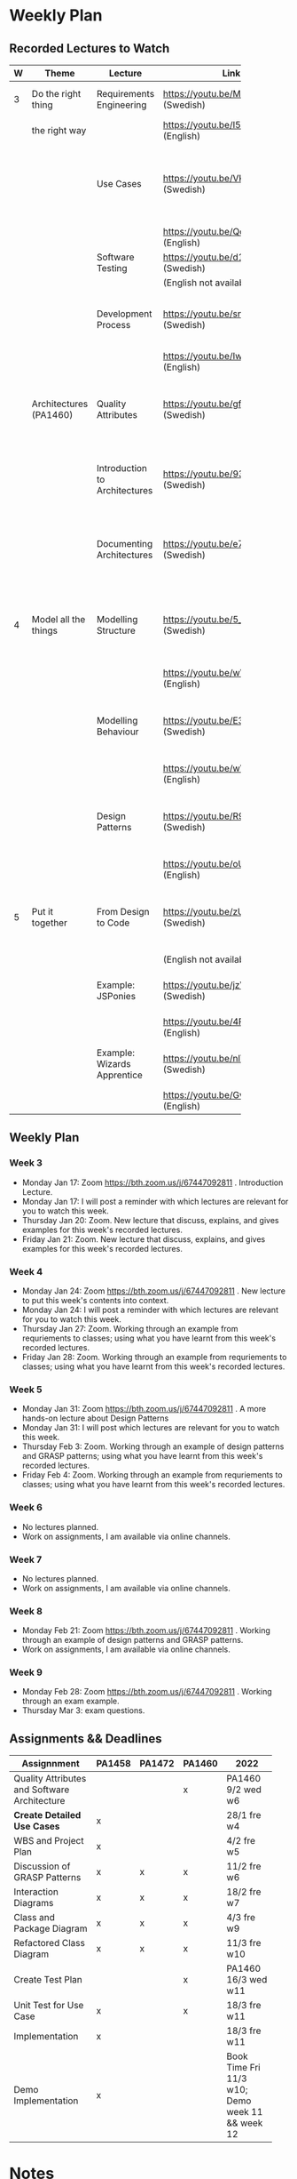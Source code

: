 * Weekly Plan
** Recorded Lectures to Watch
|   | <10>                   |                               | <5>                                    |                                                                            |
| W | Theme                  | Lecture                       | Link                                   | Comment                                                                    |
|---+------------------------+-------------------------------+----------------------------------------+----------------------------------------------------------------------------|
| 3 | Do the right thing     | Requirements Engineering      | https://youtu.be/MIM7yLJiYCY (Swedish) | PA1458 Background lecture                                                  |
|   | the right way          |                               | https://youtu.be/I5iDw9luVXQ (English) |                                                                            |
|   |                        | Use Cases                     | https://youtu.be/VKfQqpf8eW4 (Swedish) | Used on Jan 20/21 and for PA1458 in assignment "create detailed use cases" |
|   |                        |                               | https://youtu.be/QcuFZm6z_JA (English) |                                                                            |
|   |                        | Software Testing              | https://youtu.be/d1Sqlfcwllo (Swedish) | Used on Jan 20/21                                                          |
|   |                        |                               | (English not available)                |                                                                            |
|   |                        | Development Process           | https://youtu.be/snfAsD4shyc (Swedish) | Input to PA1458 assignment "WBS and Project Plan"                          |
|   |                        |                               | https://youtu.be/IwCKKgeoq0Y (English) |                                                                            |
|   | Architectures (PA1460) | Quality Attributes            | https://youtu.be/gftNxfrEOQo (Swedish) | PA1460 input to assignment "Quality Attributes and Software Architecture"  |
|   |                        | Introduction to Architectures | https://youtu.be/93so4dPskwE (Swedish) | PA1460 input to assignment "Quality Attributes and Software Architecture"  |
|   |                        | Documenting Architectures     | https://youtu.be/e788pDG_rQE (Swedish) | PA1460 input to assignment "Quality Attributes and Software Architecture"  |
|---+------------------------+-------------------------------+----------------------------------------+----------------------------------------------------------------------------|
| 4 | Model all the things   | Modelling Structure           | https://youtu.be/5_jplldguKc (Swedish) | Used on Jan 27/28 and from assignment "Class and Package Diagram"          |
|   |                        |                               | https://youtu.be/wVLKFPIpa0A (English) |                                                                            |
|   |                        | Modelling Behaviour           | https://youtu.be/E3gyQFxDiPs (Swedish) | Used on Jan 27/28 and from assignment "Interaction Diagrams"               |
|   |                        |                               | https://youtu.be/wVLKFPIpa0A (English) |                                                                            |
|   |                        | Design Patterns               | https://youtu.be/R9L7gaVhCCQ (Swedish) | Used on Feb 3/4 and from assignment "Discussion of GRASP patterns"         |
|   |                        |                               | https://youtu.be/oU54ETOBcxU (English) |                                                                            |
|---+------------------------+-------------------------------+----------------------------------------+----------------------------------------------------------------------------|
| 5 | Put it together        | From Design to Code           | https://youtu.be/zUVRWNsOUJc (Swedish) | Gives a deeper understanding and a practical example                       |
|   |                        |                               | (English not available)                |                                                                            |
|   |                        | Example: JSPonies             | https://youtu.be/jzVU5NCib10 (Swedish) | An example of the "State" design pattern                                   |
|   |                        |                               | https://youtu.be/4FkqQUJR2G0 (English) |                                                                            |
|   |                        | Example: Wizards Apprentice   | https://youtu.be/nlY4EgXVIdU (Swedish) | An example of the "Strategy" design pattern                                |
|   |                        |                               | https://youtu.be/GvlvfeEgvXc (English) |                                                                            |
|---+------------------------+-------------------------------+----------------------------------------+----------------------------------------------------------------------------|
** Weekly Plan
*** Week 3
  - Monday Jan 17: Zoom https://bth.zoom.us/j/67447092811 . Introduction Lecture.
  - Monday Jan 17: I will post a reminder with which lectures are relevant for you to watch this week.
  - Thursday Jan 20: Zoom. New lecture that discuss, explains, and gives examples for this week's recorded lectures.
  - Friday Jan 21: Zoom. New lecture that discuss, explains, and gives examples for this week's recorded lectures.

*** Week 4
  - Monday Jan 24: Zoom https://bth.zoom.us/j/67447092811 .  New lecture to put this week's contents into context.
  - Monday Jan 24: I will post a reminder with which lectures are relevant for you to watch this week.
  - Thursday Jan 27: Zoom. Working through an example from requriements to classes; using what you have learnt from this week's recorded lectures.
  - Friday Jan 28: Zoom. Working through an example from requriements to classes; using what you have learnt from this week's recorded lectures.

*** Week 5
  - Monday Jan 31: Zoom https://bth.zoom.us/j/67447092811 .  A more hands-on lecture about Design Patterns
  - Monday Jan 31: I will post which lectures are relevant for you to watch this week.
  - Thursday Feb 3: Zoom. Working through an example of design patterns and GRASP patterns; using what you have learnt from this week's recorded lectures.
  - Friday Feb 4: Zoom. Working through an example from requriements to classes; using what you have learnt from this week's recorded lectures.

*** Week 6
  - No lectures planned.
  - Work on assignments, I am available via online channels.

*** Week 7
  - No lectures planned.
  - Work on assignments, I am available via online channels.

*** Week 8
  - Monday Feb 21: Zoom https://bth.zoom.us/j/67447092811 . Working through an example of design patterns and GRASP patterns.
  - Work on assignments, I am available via online channels.

*** Week 9
  - Monday Feb 28: Zoom https://bth.zoom.us/j/67447092811 . Working through an exam example.
  - Thursday Mar 3: exam questions.
** Assignments && Deadlines
 | <30>                                         |        |        |        | <20>                                            |
 | Assignnment                                  | PA1458 | PA1472 | PA1460 | 2022                                            |
 |----------------------------------------------+--------+--------+--------+-------------------------------------------------|
 | Quality Attributes and Software Architecture |        |        | x      | PA1460 9/2 wed w6                               |
 | *Create Detailed Use Cases*                    | x      |        |        | 28/1 fre w4                                     |
 | WBS and Project Plan                         | x      |        |        | 4/2 fre w5                                      |
 | Discussion of GRASP Patterns                 | x      | x      | x      | 11/2 fre w6                                     |
 | Interaction Diagrams                         | x      | x      | x      | 18/2 fre w7                                     |
 | Class and Package Diagram                    | x      | x      | x      | 4/3 fre w9                                      |
 | Refactored Class Diagram                     | x      | x      | x      | 11/3 fre w10                                    |
 | Create Test Plan                             |        |        | x      | PA1460 16/3 wed w11                             |
 | Unit Test for Use Case                       | x      |        | x      | 18/3 fre w11                                    |
 | Implementation                               | x      |        |        | 18/3 fre w11                                    |
 | Demo Implementation                          | x      |        |        | Book Time Fri 11/3 w10; Demo week 11 && week 12 |
 |----------------------------------------------+--------+--------+--------+-------------------------------------------------|
** MSV Notes :noexport:
 file+emacs:/Users/msv/Documents/Teaching/PA1415_software_design/Material/2022-MSVNotes.org
** Scratch :noexport:
- PA1458 Requirements Engineering:
  - https://youtu.be/MIM7yLJiYCY (Swedish)
  - https://youtu.be/I5iDw9luVXQ (English)
- Use Cases:
  - https://youtu.be/VKfQqpf8eW4 (Swedish)
  - https://youtu.be/QcuFZm6z_JA (English)
- Software Testing
  - https://youtu.be/d1Sqlfcwllo (Swedish)
- PA1458 Development Process:
  - https://youtu.be/snfAsD4shyc (Swedish)
  - https://youtu.be/IwCKKgeoq0Y (English)
- PA1460 Quality Attributes: https://youtu.be/gftNxfrEOQo (Swedish)
- PA1460 Introduction to Architectures: https://youtu.be/93so4dPskwE (Swedish)
- PA1460 Documenting Architectures: https://youtu.be/e788pDG_rQE (Swedish)

---
- Modelling Structure
  - Used on Jan 27/28 and in/from assignment "Class and Package Diagram" 
  - https://youtu.be/5_jplldguKc (Swedish)
  - https://youtu.be/wVLKFPIpa0A (English)
- Modelling Behaviour
  - Used on Jan 27/28 and in/from assignment "Interaction Diagrams"
  - https://youtu.be/E3gyQFxDiPs (Swedish)
  - https://youtu.be/wVLKFPIpa0A (English)
- Design Patterns
  - Used on Feb 3/4 and in/from assignment "Discussion of GRASP patterns"
  - https://youtu.be/R9L7gaVhCCQ (Swedish)
  - https://youtu.be/oU54ETOBcxU (English)
---
- From Design to Code
  - Gives a deeper understanding and a practical example
  - https://youtu.be/zUVRWNsOUJc (Swedish)
  - (English not available)
- Example: JSPonies
  - An example of the "State" design pattern
  - https://youtu.be/jzVU5NCib10 (Swedish)  
  - https://youtu.be/4FkqQUJR2G0 (English)
- Example: Wizards Apprentice 
  - An example of the "Strategy" design pattern
  - https://youtu.be/nlY4EgXVIdU (Swedish)
  - https://youtu.be/GvlvfeEgvXc (English)

* Notes
** <2022-01-17 Mon> Domain Model
   #+begin_src plantuml :file DM.png

class Post
Post : +contents
Post : +date
   
Thread - Post : contains >
Category - Thread : < has

User -- Post : writes >
User : +accessRights
   #+end_src

   #+RESULTS:
   [[file:DM.png]]
** <2022-01-20 Thu> Use Cases
*Use Case* Namn på use caset
*Actors* vem är inblandad i use caset
*Description* en kort beskrivning på ett par meningar om hur användningsfallet går till.

#+begin_src plantuml :file use-cases.png
left to right direction
actor User
actor Admin

rectangle DiscussionForum {
User -- (Create Post)
User -- (Read Post)
User -- (Update Post)
User -- (Delete Post)
User -- (Create Thread)
User -- (Read Thread)
User -- (Read Category)
(Create Category) -- Admin
}

rectangle Authentication {
User -- (Authenticate Session)
}

#+end_src

#+RESULTS:
[[file:use-cases.png]]

*Use Case* Create Thread
*Actors* User
*Description* User selects to create new thread and enters a name for it.


---
*Use Case* Create Post
*Actors* User
*Description* User creates a new post and selects which thread to post in. User writes the contents and selects "preview". System displays a rendered version of the post and the User submits the post.

*Precondition* There is at least one thread available to post in.
*Postcondition* Users mentioned in the post are notified.

*Requirements* As a User I want to Create Posts so that I can tell others what I think.

*Main Course of Events*

| <10>                                 | <20>                                         | <20>                                                                                                           |
| User                                 | System                                       | Requirement                                                                                                    |
|--------------------------------------+----------------------------------------------+----------------------------------------------------------------------------------------------------------------|
| 1. User selects "Create New Post".   |                                              |                                                                                                                |
|                                      | 2. System lists available threads.           | US1 "As a User I can only see threads that I can also post in, so that I am not overwhelmed with information." |
| 3. User selects a thread to post in. |                                              |                                                                                                                |
|                                      | 4. System asks for the contents of the post. |                                                                                                                |
| 5.1 User writes the post             |                                              |                                                                                                                |
| 5.2 User selects "Preview"           |                                              |                                                                                                                |
|                                      | 6.1 System renders the post                  | US2 "…"                                                                                                        |
|                                      | 6.2 System displays the post.                |                                                                                                                |
| 7.1 User reads the previewed post    |                                              |                                                                                                                |
| 7.2 User selects "Submit"            |                                              |                                                                                                                |
|                                      | 8. System stores the post                    |                                                                                                                |
|                                      | 9. System displays the post in the thread.   |                                                                                                                |
|--------------------------------------+----------------------------------------------+----------------------------------------------------------------------------------------------------------------|
*Alternative Flows*
2. There are no available threads. Launch use case <<Create Thread>>
1--7. User selects "Cancel". System aborts use case.


---
*New System* Event Searcher
*User Story* As a Customer I want to search for events of a certain type within a certain time period and region so that I can see what is available.

*Use Case* Search for Event
*Actor* Customer
*Description* Customer selects event type. Customer specifies a date range. System displays the number of matching events in each region. Customer browses the available events in a selected region.

*Main Course of Events*
| User                                 | System                                       |
|--------------------------------------+----------------------------------------------|
| 1. Customer searches for an event    |                                              |
|                                      | 2. System displays available event types.    |
| 3. Customer specifies a date range.  |                                              |
|                                      | 4. System displays number of matching events |
|                                      | organised per region.                        |
| 5. Customer views a specific region. |                                              |
|                                      | 6. System displays all matching events       |
|                                      | in the selected region.                      |
|--------------------------------------+----------------------------------------------|

*Use Case* Book Event
*Actor* Customer
*Description* Customer books an event.
*Precondition* Customer has /Searched for an Event/
*Precondition* System displays a set of events within a date range and region.

*Main Course of Events*
| User                                         | System                                           |
|----------------------------------------------+--------------------------------------------------|
| 1. Customer selects one event.               |                                                  |
|                                              | 2. System displays details about the event.      |
|                                              | 3. System displays available seats in the event. |
| 4. Customer selects number of seats to book. |                                                  |
| 5. Customer selects "Book"                   |                                                  |
|                                              | 6. System reserves the selected number of seats. |
|                                              | 7. System sends invoice to Customer              |
|                                              | 8. System displays booking confirmation.         |
|----------------------------------------------+--------------------------------------------------|

#+begin_src plantuml :file domain-model.png
class Event

Event -- EventDetails : has >
Event -- Seat : has >
Seat - Reservation : may have >

Seat : +location

Customer - Event : book >

Reservation - "Booking Confirmation"
#+end_src

#+RESULTS:
[[file:domain-model.png]]


1. selectEvent(theEvent)
5. reserveSeats(theEvent, theNumberOfSeats)

#+begin_src plantuml :file systemSequenceDiagram.png
actor User
participant ":System" as sys

User -> sys : selectEvent(theEvent)
sys --> User : event details, available seats

User -> sys : reserveSeats(theEvent, theNumberOfSeats)
sys --> User : booking Confirmation

#+end_src

#+RESULTS:
[[file:systemSequenceDiagram.png]]


#+begin_src plantuml :file UCD-actors.png
actor User
actor Bank
actor EventManager

rectangle "System" {
User - (Book Event)
(Book Event) - Bank
(Book Event) - EventManager
}
#+end_src

#+RESULTS:
[[file:UCD-actors.png]]


*Use Case*  Book Event
*Actors* User, Bank, EventManager
*Description* User books an event. System checks with EventManager that it is possible. System withdraw funds from Bank.

*Main Course of Events*
| User                         | System                             |
|------------------------------+------------------------------------|
| 1. User selects "Book" event |                                    |
|                              | 2. System checks with *EventManager* |
|                              |                                    |
|                              | 4. System withdraw funds from *Bank* |
|                              | 5. System displays confirmation    |
|------------------------------+------------------------------------|

---
*Use Case* Send Message to In-Game Secretary
*Actors* Player
*Description* Actor sends a message to the in-game secretary. System responds.

*Main Course of Events*
| User                                        | System                                        |
|---------------------------------------------+-----------------------------------------------|
| 1. User sends "Hello?" to in-game secretary |                                               |
|                                             | 2. System decides on an appropriate response. |
|                                             | 3. System responds to user.                   |
|---------------------------------------------+-----------------------------------------------|

** <2022-01-21 Fri> Testing
|              | Test Frequency |             |            |             |                 |           |
| Type of Test | Construction   | Every Build | Every Hour | Every Day   | Every Release   | Every Bug |
|--------------+----------------+-------------+------------+-------------+-----------------+-----------|
| Manual       | GUI, Use Cases |             |            | ?           | Checklist-based | ! \downarrow       |
| Semi-Manual  | =fun()= =class=    |             |            |             |                 | \downarrow         |
| Automated    | =fun()= =class=    | Components  | ?          | Integration | !!               | !!        |
|              |                |             |            |             |                 |           |

Test a function

=int exp(int x,int e)=

#+begin_src c++

expect(exp(1,1), 1)
expect(exp(2,2), 4)

expect(exp(2,0), 1)
expect(exp(2,17), 2^17)

expect(exp(2,-2), 0.25)

expect(exp(65537,2), 0.25)

#+end_src

---
Test a class

- setUp
- test
- teardown

#+begin_src c++

// Setup
testObject = new TestObject();
testObject.connectDB("MyTestDatabase");

// Test
Results res = TestObject.select("Select * from TestData");
expect(res.getSize(), 10);

// Separate Test
expect(res.getFirst().getName(), "Should Be This");

// Teardown
testObject.disconnect()
delete [] testObject;

#+end_src

** <2022-01-24 Mon> Static vs Dynamic

[[~/Downloads/matt.jpg]]

Static
- Conceptual Model
- Class Diagram

Dynamic
- Sequence Diagrams
- Collaboration Diagram

- System Sequence Diagram 


1. Use Cases
2. Conceptual Model (using nouns from use cases)
3. System Sequence Diagram (using system events from use cases)
4. Sequence Diagram (for each system event in System Sequence Diagram, using Conceptual Model to look for possible objects)
5. Class Diagram
   - objects from sequence diagram to figure out which classes to build
   - necessary methods from sequence diagram

#+BEGIN_SRC plantuml :file FSequenceDiagrams.png
hide footbox
title Example Sequence Diagram

participant ":PoS"  as pos

[-> pos : startNewSale()
activate pos
create participant "current:Sale" as cs
pos --> cs : create()
deactivate pos

[-> pos : enterItem(upc, qty)
activate pos
create participant "si:SalesItem" as si
pos --> si : create()
pos -> si : setProductID(upc)
activate si
deactivate si
pos -> si : setQuantity(qty)
activate si
deactivate si
pos -> cs : addItem(si)
activate cs
create participant "info:Warehouse" as info
cs --> info : create()
cs -> info : theDescription=getDescription(si->getUPC())
activate info
deactivate info
cs -> info : thePrice=getPrice(si->getUPC())
activate info
deactivate info
cs -> si : setPrice(thePrice)
activate si
deactivate si
cs -> cs : increaseTotal(thePrice)
activate cs
deactivate cs
cs -> info : destroy()
destroy info
cs --> pos : theItemDescription
deactivate cs
deactivate pos
#+END_SRC

#+RESULTS:
[[file:FSequenceDiagrams.png]]


#+BEGIN_SRC plantuml :file FSequenceDiagrams.png
hide footbox
title Example Sequence Diagram

participant ":PoS"  as pos
participant "current:Sale" as cs


[-> pos : enterItem(upc, qty)
activate pos
create participant "si:SalesItem" as si
pos --> si : create()
pos -> si : setProductID(upc)
activate si
deactivate si
pos -> si : setQuantity(qty)
activate si
deactivate si
pos -> cs : addItem(si)
activate cs
create participant "info:Warehouse" as info
cs --> info : create()
cs -> info : theDescription=getDescription(si->getUPC())
activate info
deactivate info
cs -> info : thePrice=getPrice(si->getUPC())
activate info
deactivate info
cs -> si : setPrice(thePrice)
activate si
deactivate si
cs -> cs : increaseTotal(thePrice)
activate cs
deactivate cs
cs -> info : destroy()
destroy info
cs --> pos : theItemDescription
deactivate cs
deactivate pos
#+END_SRC

#+RESULTS:
[[file:FSequenceDiagrams.png]]

#+begin_src plantuml :file FSeqClasses.png
class PoS
class Sale
class SalesItem
class Warehouse

PoS : +enterItem(upc,qty)

Sale : +addItem(SalesItem theItem)
Sale : +increaseTotal(int thePrice)

SalesItem : +setProductId(upc)
SalesItem : +setQuantity(qty)
SalesItem : +setPrice(thePrice)

SalesItem : +getUPC()

Warehouse : +getDescriptuon(upc)
Warehouse : +getPrice(upc)

PoS -- SalesItem
PoS -- Sale
Sale - SalesItem
Sale -- Warehouse

#+end_src

#+RESULTS:
[[file:FSeqClasses.png]]


#+begin_src plantuml :file newSeq.png
participant ":PoS" as pos
participant "current:Sale" as cs

[-> pos : enterItem(upc,qty)
activate pos

pos -> cs : addItem(upc,qty)
activate cs
create participant "si:SaleItem" as si
cs --> si : create()

cs -> si : setProductId(upc)
activate si
create participant "info:Warehouse" as wh
si --> wh : get()
si -> wh : getDescription(upc)
si -> wh : getPrice(upc)
si --> wh : destroy()
destroy wh
deactivate si

cs -> si : setQuantity(qty)
cs -> si : thePrice = getPrice()
cs -> cs : increaseTotal(thePrice)
activate cs
deactivate cs

cs -> si : theDescription = getDescription()
cs --> pos : theDescription
deactivate cs

deactivate pos

#+end_src

#+RESULTS:
[[file:newSeq.png]]

#+begin_src plantuml :file newclass.png
class PoS
class Sale
class SaleItem
class Warehouse

PoS : +enterItem(upc,qty)
PoS : -Sale current

Sale : +addItem(upc,qty)
Sale : +increaseTotal(thePrice)
Sale : -Vector<SaleItem> myItems

SaleItem : +setProductId(upc)
SaleItem : +setQuantity(qty)
SaleItem : +getPrice()
SaleItem : +getDescription()
SaleItem : -String myDescription
SaleItem : -String myUpc
SaleItem : -int myQuantity 
SaleItem : -int myPrice

Warehouse : +getDescription(upc)
Warehouse : +getPrice(upc)

PoS - Sale
Sale - SaleItem
SaleItem -- Warehouse

#+end_src

#+RESULTS:
[[file:newclass.png]]
** <2022-01-27 Thu> GRASP Patterns
- Low Coupling
- High Cohesion

- Information Expert
  - Domain Information
  - Design Information
  - Interface Information

- Creator

#+begin_src plantuml :file creator.png
class Sale
abstract class SaleItem

Sale - "*" SaleItem

SaleItem <|-- GiftCard
SaleItem <|-- PoisonousSubstance
SaleItem <|-- FoodItem

Sale : +addItem(upc,qty)

SaleItemFactory : +createSaleItem(upc, qty)

Sale -- SaleItemFactory
SaleItemFactory -- SaleItem : creates >

SaleItem : +calculateVAT()=0

GiftCard : +calculateVAT()
PoisonousSubstance : +calculateVAT()
FoodItem : +calculateVAT()
#+end_src

#+RESULTS:
[[file:creator.png]]

- Controller

- Polymorphism

#+begin_src C++

Sale::WRONGcalculateVAT() {
  float vat=0.25;

  foreach(item : mySaleItemList) {
    int type item->getType();
    switch(type) {
    case 1: vat=0.25; break;
    case 2: vat=0.08; break;
    case 3: vat=0.00; break;
    default: vat=0.25; break;
    }

  }

 return vat;
}

Sale::calculateVAT() {
  float vat=0.25;

  foreach(item : mySalesItemList) {
    vat=item->calculateVAT();
  }

  return vat;
}

#+end_src

- Indirection
- Protected Variations
- Pure Fabrication


---
GRASP Patterns

- Low Coupling
- High Cohesion

- Information Expert
- Creator
- Controller

- Polymorphism
- Indirection

- Protected Variations
- Pure Fabrication


---
Multiplicity

#+begin_src plantuml :file multiplicity.png
Sale  --- "*" SaleItem

Sale : +Vector<SaleItem*> mySaleItems
#+end_src

#+RESULTS:
[[file:multiplicity.png]]


#+begin_src plantuml :file multiplicity2.png
Sale  --- "*" SaleItem

SaleItem : +Sale* myOwner

#+end_src

#+RESULTS:
[[file:multiplicity2.png]]

** <2022-01-28 Fri> Complete Example -- BurgerOrderer
*** Use Case
*Use Case:* Order Meal
*Actors:* Customer
*Description:* Customer arrives at the BurgerOrderer. Customer selects a meal, configures their burger, and orders it.

*Main Course of Events*
| Actor                                                  | System                                      |
|--------------------------------------------------------+---------------------------------------------|
| 1. Customer arrives at the                             |                                             |
| BurgerOrderer and starts a new Order                   |                                             |
|                                                        | 2. System presents available categories     |
|                                                        | {Meal, Single Burgers, Desserts, Drinks}    |
| 3. Customer selects "Meal"                             |                                             |
|                                                        | 4. System presents available Meal types.    |
| 5. Customer selects specific meal type.                |                                             |
|                                                        | 6. System adds selected meal type to Order. |
|                                                        | 7. System presents configuration options.   |
| 8. Customer selects +"no onions"+ a configuration option |                                             |
|                                                        | 9. System adds +"no onions"+ to Order.        |
| 10. Customer confirms order.                           |                                             |
|                                                        | 11. System initiates use case _pay for order_ |
|                                                        | 12. System sends order to _Kitchen_           |
|                                                        | 13. System prints receipt.                  |
|--------------------------------------------------------+---------------------------------------------|
*Alternative Flows*
1--10. Customer cancels order. Order is aborted.
6. Meal is currently not available. System informs user and asks for a new Meal Type.

*startNewOrder()  selectOrderCategory() selectOrderType() selectConfigurationOption() confirmOrder()*

*** System Sequence Diagram
    #+begin_src plantuml :file BO-ssd.png
title "System Sequence Diagram for Use Case: Order Meal"
actor ":Customer" as cus
participant ":BurgerOrderer" as sys
    
cus -> sys : startNewOrder()
sys --> cus : list of available order categories

cus -> sys : selectOrderCategory(theCategoryName)
sys --> cus : list of available order types within the selected category

cus -> sys : selectOrderType(theOrderTypeName)
sys --> cus : list of configuration options

cus -> sys : selectConfigurationOption(theConfigurationOptionName)
sys --> cus : confirms configuration

cus -> sys : confirmOrder()
sys --> cus : order confirmation. Prints receipt.
    #+end_src

    #+RESULTS:
    [[file:BO-ssd.png]]

*** startNewOrder()
    #+begin_src plantuml :file BO-SNO.png
participant ":BurgerOrderer" as sys

[-> sys : startNewOrder()
activate sys

create participant "current:Order" as order
sys --> order : create()
    
sys -> ":OrderCategoryManager" : listOrderCategories()

[<-- sys : list of order categories
deactivate sys
    #+end_src

    #+RESULTS:
    [[file:BO-SNO.png]]

*** selectOrderCategory(theCategoryName)
    #+begin_src plantuml :file BO-SOC.png
participant ":BurgerOrderer" as sys

[-> sys : selectOrderCategory(theOrderCategoryName)
activate sys
sys -> ":OrderCategoryManager" : oc = getOrderCategory(theOrderCategoryName)
activate ":OrderCategoryManager"
deactivate ":OrderCategoryManager"

participant "oc:OrderCategory" as oc

sys -> oc : listOrderTypes()
activate oc
deactivate oc

[<-- sys : list of available order types within selected category
deactivate sys    
    #+end_src

    #+RESULTS:
    [[file:BO-SOC.png]]

*** selectOrderType(theOrderTypeName)
    #+begin_src plantuml :file BO-SOT.png
participant ":BurgerOrderer" as sys

[-> sys : selectOrderType(theOrderTypeName)
activate sys

sys -> ":OrderTypeManager" : currentOrderType=createOrderType(theOrderTypeName)
activate ":OrderTypeManager"
create participant "currentOrderType:OrderType"
":OrderTypeManager" --> "currentOrderType:OrderType" : create()
deactivate ":OrderTypeManager"

sys -> "current:Order" : append(currentOrderType)
activate "current:Order"
deactivate "current:Order"
    
sys -> "currentOrderType:OrderType" : listConfigurationOptions()
activate "currentOrderType:OrderType"
deactivate "currentOrderType:OrderType"


[<-- sys : list of configuration options
deactivate sys
    #+end_src

    #+RESULTS:
    [[file:BO-SOT.png]]

*** selectConfigurationOption(theConfigurationOptionName)
    #+begin_src plantuml :file BO-SCO.png
participant ":BurgerOrderer" as sys

[-> sys :  selectConfigurationOption(theConfigurationOptionName)
activate sys

sys -> "currentOrderType:OrderType" : co=createConfigurationOption(theConfigurationOptionName)
activate "currentOrderType:OrderType"
create participant "co:ConfigurationOption"
"currentOrderType:OrderType" --> "co:ConfigurationOption" : create()
deactivate "currentOrderType:OrderType"

sys -> "current:Order" : append(co)

[<-- sys : confirms selection
deactivate sys
    #+end_src

    #+RESULTS:
    [[file:BO-SCO.png]]

*** confirmOrder()
    #+begin_src plantuml :file BO-co.png
participant ":BurgerOrderer" as sys

[-> sys : confirmOrder()
activate sys

sys -> "current:Order" : price=calculateTotal()

actor ":PaymentManager"
actor ":KitchenManager"

sys -> ":PaymentManager" : startPayment(price)
sys -> ":KitchenManager" : startProcessing(current)

actor ":PrinterManager"

sys -> "current:Order" : rec = getFormattedReceipt()
sys -> ":PrinterManager" : printReceipt(rec)

deactivate sys
    #+end_src

    #+RESULTS:
    [[file:BO-co.png]]

*** Class Diagram
    #+begin_src plantuml :file BO-cd.png
class BurgerOrderer {
 +selectConfigurationOption()
 +confirmOrder()
 - Order current
 - OrderType currentOrderType
}

class Order {
 +calculateTotal()
 +getFormattedReceipt()
 +append()
}
    
class OrderType {
 +createConfigurationOption()
}

class ConfigurationOption

BurgerOrderer - Order
BurgerOrderer - OrderType

OrderType -- ConfigurationOption
    #+end_src

    #+RESULTS:
    [[file:BO-cd.png]]
** <2022-01-31 Mon> Before we start
- 3 Week Roll Call
- Programming Language
- Exam
** <2022-02-03 Thu> A choice to make
- Continue with Design Patterns?
  - Abstract Factory
  - Singleton
  - Facade, Wrapper, Adapter
- Work through an example using the /Strategy Pattern/?
** <2022-02-03 Thu> A concrete Example: PostEnhancer
   #+begin_src plantuml :file PostEn.png
package PostCollector {
}

package TextParser {
}

package PostEnhancer {

class PostEnhancer <<Facade, Context>> {
 +setContents()
 +setContentsType()
 +execute()
 -EnhancerStrategy* myStrategy;
}

abstract class EnhancerStrategy <<Abstract Strategy>> {
 +enhanceContents()
}

PostEnhancer - "1" EnhancerStrategy

EnhancerStrategy <|-- ComicEnhancer
EnhancerStrategy <|-- PoemEnhancer
EnhancerStrategy <|-- NewsflashEnhancer

ComicEnhancer : +enhanceContents()
PoemEnhancer : +enhanceContents()
NewsflashEnhancer : +enhanceContents()
}

package PostPublisher {
}

PostCollector - TextParser : >
TextParser - PostEnhancer : >
PostEnhancer - PostPublisher : > 
   #+end_src

   #+RESULTS:
   [[file:PostEn.png]]

   #+begin_src c++
PostEnhancer::setContentsType(enum contentsType theType) {
 switch(theType) {
 case contentsType::comic: myStrategy = new ComicEnhancer(); break;
 case contentsType::poem:  myStrategy = new PoemEnhancer(); break;
 case contentsType::news:  myStrategy = new NewsflashEnhancer(); break;
 }
}

PostEnhancer::execute() {
 myStrategy->enhanceContents(myContents);
}
   #+end_src
** Component Diagram
   #+begin_src plantuml :file comp.png

component Model
component View1
component View2
component Controller   

Controller -- Model : manipulates >
View1 -- Model : displays >
View2 -- Model : displays >
   #+end_src

   #+RESULTS:
   [[file:comp.png]]

   #+begin_src plantuml :file comp-pack.png
package View1 {
}
package View2 {
}
package Controller {
 class InteractWithCharacter <<Controller>>
}

package Model {
 class GameElement
 class Character
 class GameObject
 class Scene
 class Inventory

 GameElement <|-- GameObject : is a
 GameElement <|-- Character : is a
 Scene - "*" GameElement : contains >
 Scene <|-- Inventory : is a type of
 Inventory -- "*" GameObject : contains >
}

Controller -- Model : manipulates >
View1 -- Model : displays >
View2 -- Model : displays > 
   #+end_src

   #+RESULTS:
   [[file:comp-pack.png]]

   #+begin_src plantuml :file ssd-iwc.png
actor "Player" as pl
participant "System" as sys
   
pl -> sys : findCharacter(theChacterName)
pl -> sys : sendMessage(theMessage)
   #+end_src

   #+RESULTS:
   [[file:ssd-iwc.png]]

   #+begin_src plantuml :file sd-iwc.png
participant "System" as sys

[-> sys : findCharacter(theCharacterName)

sys -> ":CharacterManager" : findCharacter(theCharacterName)
create participant ":Character"


   
   #+end_src

   #+RESULTS:
   [[file:sd-iwc.png]]

   #+begin_src plantuml :file cd-iwc.png
class InteractWithCharacter <<controller>>
class CharacterManager
class Character
   #+end_src

   #+RESULTS:
   [[file:cd-iwc.png]]

   #+begin_src plantuml :file arc-iwc.png
package Controller {
class InteractWithCharacter <<controller>> 
}
   
package Model {
class CharacterManager
class Character
}

package View {
}

Controller -- Model
View -- Model
   #+end_src

   #+RESULTS:
   [[file:arc-iwc.png]]
** <2022-02-04 Fri> From Design to Code
   #+begin_src ditaa :file arch.png

                     +-------------------------------+
                     |                               |
                     |         GUI                   |
                     +-------------------------------+
                                   
                                   
                     +-------------------------------+
       +--------+    |                     cGRE      |
       |        |    |                               |
       |        |    |                               |
       | main() |    |                               |
       +--------+    |         Application           |
                     |                               |
                     |                               |
                     |                               |
                     |                               |
                     +-------------------------------+
                              +---------------+
                              |           {s} |
                              |  Storage      |
                              +---------------+
   #+end_src

   #+RESULTS:
   [[file:arch.png]]
** JSPonies
https://github.com/mickesv/JSPonies

** Testning
   #+begin_src c++

class StringBuilder {
private:
 string currentString;
public:
 string append(stringToAppend);
}
   
...
StringBuilder sb;
sb.append("Hej"); // -> Hej
sb.append("Hopp"); // -> HejHopp
   #+end_src

   #+begin_src c++

// Test step1
   
   #+end_src

    #+RESULTS:
    [[file:BO-ssd.png]]

#+begin_quote
Feature Order Meal

Scenario I start a new order
 When I select start new order                        # Setup
 Then I see a list of available order categories #Test
 And this list includes "Meal"                          #Test

Scenario I select an Order Category
 When I select start new order
 And I select order category "Meal"
 Then I see a list of available order types within the selected category
 And this list includes the items in table 1

table 1
| Meal type                            |
|--------------------------------------|
| Very Vegan Vealish                   |
| Metric Ton Big Bacon and Beef Burger |
|--------------------------------------|

Scenario I select an Order Type
 When I select start new order
 And I select Order category "Meal"
 And I select a specific order type "Very Vegan Vealish"
 Then I see a list of Configuration Options

Scenario I select a configuration Option
 ...

Scenario I confirm an order
#+end_quote


#+begin_quote
Feature Calculate Exponent of x

Scenario I test squares
 When I enter values from column 1 in table 1
 I get results from column 2 in table 1

table 1
 | val | result |
 |-----+--------|
 |   2 |      4 |
 |   8 |    256 |
 |  -2 |    0.5 |
 |   0 |      1 |
 |-----+--------|

#+end_quote

#+begin_quote
Scenario I select an Order Type
 When I select start new order
 And I select Order category "Meal"
 And I select a specific order type "Very Vegan Vealish"
 Then I see a list of Configuration Options
#+end_quote

#+begin_src c++

@Test Select Order Type
int TestSelectOrderType() {
 // Setup
 System sys;
 BurgerOrderer bo = sys.selectOrderBurgerUseCase();
 bo.startNewOrder();
 bo.selectOrderCategory("Meal");
 Result res =  bo.selectOrderType("Vegan V...");

 // Test
 expect.notEmpty(res);
 expect.contains(res, "hold the Onions"); 

 // Teardown
 bo.cancelOrder();
 sys.quit();
}

#+end_src
